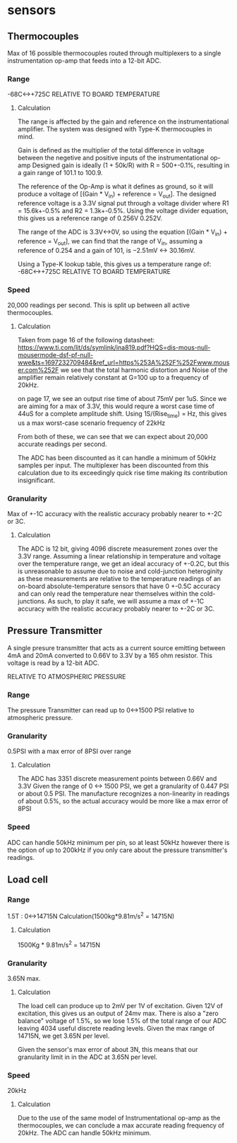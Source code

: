 * sensors
** Thermocouples
Max of 16 possible thermocouples routed through multiplexers to a single instrumentation op-amp that feeds into a 12-bit ADC.
*** Range
-68C<->+725C RELATIVE TO BOARD TEMPERATURE
**** Calculation
The range is affected by the gain and reference on the instrumentational amplifier.
The system was designed with Type-K thermocouples in mind.

Gain is defined as the multiplier of the total difference in voltage between the negetive and positive inputs of the instrumentational op-amp
Designed gain is ideally (1 + 50k/R) with R = 500+-0.1%, resulting in a gain range of 101.1 to 100.9.

The reference of the Op-Amp is what it defines as ground, so it will produce a voltage of [(Gain * V_in) + reference = V_out]. The designed reference voltage is a 3.3V signal put through a voltage divider where R1 = 15.6k+-0.5% and R2 = 1.3k+-0.5%. Using the voltage divider equation, this gives us a reference range of 0.256V 0.252V.

The range of the ADC is 3.3V<->0V, so using the equation [(Gain * V_in) + reference = V_out], we can find that the range of V_in, assuming a reference of 0.254 and a gain of 101, is −2.51mV <-> 30.16mV.

Using a Type-K lookup table, this gives us a temperature range of: -68C<->+725C RELATIVE TO BOARD TEMPERATURE
*** Speed
20,000 readings per second. This is split up between all active thermocouples.
**** Calculation
Taken from page 16 of the following datasheet: https://www.ti.com/lit/ds/symlink/ina819.pdf?HQS=dis-mous-null-mousermode-dsf-pf-null-wwe&ts=1697232709484&ref_url=https%253A%252F%252Fwww.mouser.com%252F   we see that the total harmonic distortion and Noise of the amplifier remain relatively constant at G=100 up to a frequency of 20kHz.

on page 17, we see an output rise time of about 75mV per 1uS. Since we are aiming for a max of 3.3V, this would requre a worst case time of 44uS for a complete amplitude shift. Using 1S/(Rise_time) = Hz, this gives us a max worst-case scenario frequency of 22kHz

From both of these, we can see that we can expect about 20,000 accurate readings per second.

The ADC has been discounted as it can handle a minimum of 50kHz samples per input.
The multiplexer has been discounted from this calculation due to its exceedingly quick rise time making its contribution insignificant.
*** Granularity
Max of +-1C accuracy with the realistic accuracy probably nearer to +-2C or 3C.
**** Calculation
The ADC is 12 bit, giving 4096 discrete measurement zones over the 3.3V range. Assuming a linear relationship in temperature and voltage over the temperature range, we get an ideal accuracy of +-0.2C, but this is unreasonable to assume due to noise and cold-junction heteroginity as these measurements are relative to the temperature readings of an on-board absolute-temperature sensors that have 0 +-0.5C accuracy and can only read the temperature near themselves within the cold-junctions. As such, to play it safe, we will assume a max of +-1C accuracy with the realistic accuracy probably nearer to +-2C or 3C.
** Pressure Transmitter
A single presure transmitter that acts as a current source emitting between 4mA and 20mA converted to 0.66V to 3.3V by a 165 ohm resistor. This voltage is read by a 12-bit ADC.

RELATIVE TO ATMOSPHERIC PRESSURE
*** Range
The pressure Transmitter can read up to 0<->1500 PSI relative to atmospheric pressure.
*** Granularity
0.5PSI with a max error of 8PSI over range
**** Calculation
The ADC has 3351 discrete measurement points between 0.66V and 3.3V
Given the range of 0 <-> 1500 PSI, we get a granularity of 0.447 PSI or about 0.5 PSI. The manufacture recognizes a non-linearity in readings of about 0.5%, so the actual accuracy would be more like a max error of 8PSI
*** Speed
ADC can handle 50kHz minimum per pin, so at least 50kHz however there is the option of up to 200kHz if you only care about the pressure transmitter's readings.
** Load cell
*** Range
1.5T :  0<->14715N Calculation(1500kg*9.81m/s^2 = 14715N)
**** Calculation
1500Kg * 9.81m/s^2 = 14715N
*** Granularity
3.65N max.
**** Calculation
The load cell can produce up to 2mV per 1V of excitation. Given 12V of excitation, this gives us an output of 24mv max. There is also a "zero balance" voltage of 1.5%, so we lose 1.5% of the total range of our ADC leaving 4034 useful discrete reading levels. Given the max range of 14715N, we get 3.65N per level.

Given the sensor's max error of about 3N, this means that our granularity limit in in the ADC at 3.65N per level.
*** Speed
20kHz
**** Calculation
Due to the use of the same model of Instrumentational op-amp as the thermocouples, we can conclude a max accurate reading frequency of 20kHz. The ADC can handle 50kHz minimum.
